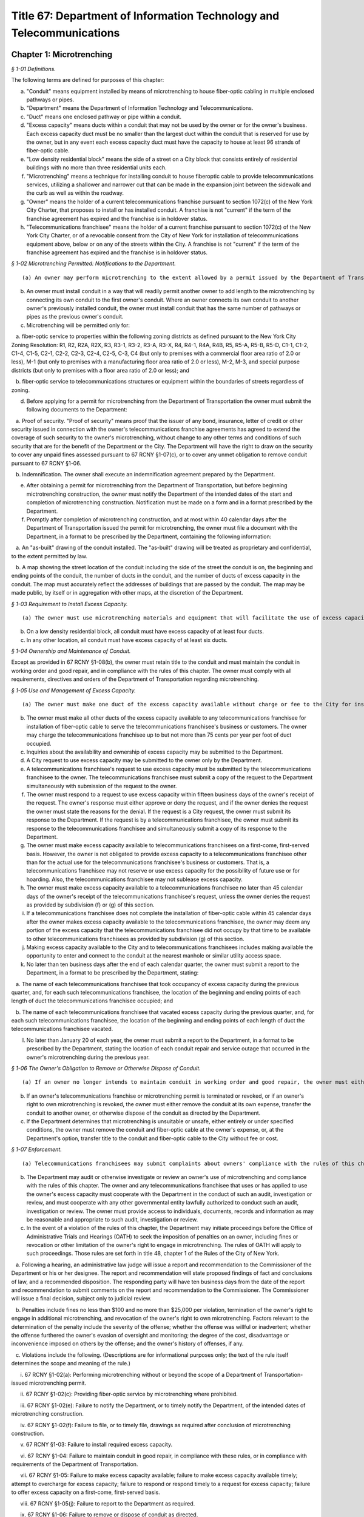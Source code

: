 Title 67: Department of Information Technology and Telecommunications
===================================================

Chapter 1: Microtrenching
--------------------------------------------------



*§ 1-01 Definitions.* ::


The following terms are defined for purposes of this chapter:

(a) "Conduit" means equipment installed by means of microtrenching to house fiber-optic cabling in multiple enclosed pathways or pipes.

(b) "Department" means the Department of Information Technology and Telecommunications.

(c) "Duct" means one enclosed pathway or pipe within a conduit.

(d) "Excess capacity" means ducts within a conduit that may not be used by the owner or for the owner's business. Each excess capacity duct must be no smaller than the largest duct within the conduit that is reserved for use by the owner, but in any event each excess capacity duct must have the capacity to house at least 96 strands of fiber-optic cable.

(e) "Low density residential block" means the side of a street on a City block that consists entirely of residential buildings with no more than three residential units each.

(f) "Microtrenching" means a technique for installing conduit to house fiberoptic cable to provide telecommunications services, utilizing a shallower and narrower cut that can be made in the expansion joint between the sidewalk and the curb as well as within the roadway.

(g) "Owner" means the holder of a current telecommunications franchise pursuant to section 1072(c) of the New York City Charter, that proposes to install or has installed conduit. A franchise is not "current" if the term of the franchise agreement has expired and the franchise is in holdover status.

(h) "Telecommunications franchisee" means the holder of a current franchise pursuant to section 1072(c) of the New York City Charter, or of a revocable consent from the City of New York for installation of telecommunications equipment above, below or on any of the streets within the City. A franchise is not "current" if the term of the franchise agreement has expired and the franchise is in holdover status.






*§ 1-02 Microtrenching Permitted: Notifications to the Department.* ::


(a) An owner may perform microtrenching to the extent allowed by a permit issued by the Department of Transportation. New microtrenching will not be permitted where sufficient excess capacity is available in existing microtrenching. Before applying to the Department of Transportation for such a permit, the owner must obtain a certification from the Department that no excess capacity is available in the location the owner proposes for microtrenching. The owner must submit that certification to the Department of Transportation as part of the owner's application for a permit.

(b) An owner must install conduit in a way that will readily permit another owner to add length to the microtrenching by connecting its own conduit to the first owner's conduit. Where an owner connects its own conduit to another owner's previously installed conduit, the owner must install conduit that has the same number of pathways or pipes as the previous owner's conduit.

(c) Microtrenching will be permitted only for:

   a. fiber-optic service to properties within the following zoning districts as defined pursuant to the New York City Zoning Resolution: R1, R2, R2A, R2X, R3, R3-1, R3-2, R3-A, R3-X, R4, R4-1, R4A, R4B, R5, R5-A, R5-B, R5-D, C1-1, C1-2, C1-4, C1-5, C2-1, C2-2, C2-3, C2-4, C2-5, C-3, C4 (but only to premises with a commercial floor area ratio of 2.0 or less), M-1 (but only to premises with a manufacturing floor area ratio of 2.0 or less), M-2, M-3, and special purpose districts (but only to premises with a floor area ratio of 2.0 or less); and

   b. fiber-optic service to telecommunications structures or equipment within the boundaries of streets regardless of zoning.

(d) Before applying for a permit for microtrenching from the Department of Transportation the owner must submit the following documents to the Department:

   a. Proof of security. "Proof of security" means proof that the issuer of any bond, insurance, letter of credit or other security issued in connection with the owner's telecommunications franchise agreements has agreed to extend the coverage of such security to the owner's microtrenching, without change to any other terms and conditions of such security that are for the benefit of the Department or the City. The Department will have the right to draw on the security to cover any unpaid fines assessed pursuant to 67 RCNY §1-07(c), or to cover any unmet obligation to remove conduit pursuant to 67 RCNY §1-06.

   b. Indemnification. The owner shall execute an indemnification agreement prepared by the Department.

(e) After obtaining a permit for microtrenching from the Department of Transportation, but before beginning mictrotrenching construction, the owner must notify the Department of the intended dates of the start and completion of microtrenching construction. Notification must be made on a form and in a format prescribed by the Department.

(f) Promptly after completion of microtrenching construction, and at most within 40 calendar days after the Department of Transportation issued the permit for microtrenching, the owner must file a document with the Department, in a format to be prescribed by the Department, containing the following information:

   a. An "as-built" drawing of the conduit installed. The "as-built" drawing will be treated as proprietary and confidential, to the extent permitted by law.

   b. A map showing the street location of the conduit including the side of the street the conduit is on, the beginning and ending points of the conduit, the number of ducts in the conduit, and the number of ducts of excess capacity in the conduit. The map must accurately reflect the addresses of buildings that are passed by the conduit. The map may be made public, by itself or in aggregation with other maps, at the discretion of the Department.

 






*§ 1-03 Requirement to Install Excess Capacity.* ::


(a) The owner must use microtrenching materials and equipment that will facilitate the use of excess capacity by telecommunications franchisees.

(b) On a low density residential block, all conduit must have excess capacity of at least four ducts.

(c) In any other location, all conduit must have excess capacity of at least six ducts.






*§ 1-04 Ownership and Maintenance of Conduit.* ::


Except as provided in 67 RCNY §1-08(b), the owner must retain title to the conduit and must maintain the conduit in working order and good repair, and in compliance with the rules of this chapter. The owner must comply with all requirements, directives and orders of the Department of Transportation regarding microtrenching.






*§ 1-05 Use and Management of Excess Capacity.* ::


(a) The owner must make one duct of the excess capacity available without charge or fee to the City for installation of fiber-optic cable for use by the City for the City's direct benefit. The "City" includes any agency or office of New York City government, and any City-related public institution including the New York City Housing Authority, the Health and Hospitals Corporation, the New York City Department of Education, and the Metropolitan Transportation Authority.

(b) The owner must make all other ducts of the excess capacity available to any telecommunications franchisee for installation of fiber-optic cable to serve the telecommunications franchisee's business or customers. The owner may charge the telecommunications franchisee up to but not more than 75 cents per year per foot of duct occupied.

(c) Inquiries about the availability and ownership of excess capacity may be submitted to the Department.

(d) A City request to use excess capacity may be submitted to the owner only by the Department.

(e) A telecommunications franchisee's request to use excess capacity must be submitted by the telecommunications franchisee to the owner. The telecommunications franchisee must submit a copy of the request to the Department simultaneously with submission of the request to the owner.

(f) The owner must respond to a request to use excess capacity within fifteen business days of the owner's receipt of the request. The owner's response must either approve or deny the request, and if the owner denies the request the owner must state the reasons for the denial. If the request is a City request, the owner must submit its response to the Department. If the request is by a telecommunications franchisee, the owner must submit its response to the telecommunications franchisee and simultaneously submit a copy of its response to the Department.

(g) The owner must make excess capacity available to telecommunications franchisees on a first-come, first-served basis. However, the owner is not obligated to provide excess capacity to a telecommunications franchisee other than for the actual use for the telecommunications franchisee's business or customers. That is, a telecommunications franchisee may not reserve or use excess capacity for the possibility of future use or for hoarding. Also, the telecommunications franchisee may not sublease excess capacity.

(h) The owner must make excess capacity available to a telecommunications franchisee no later than 45 calendar days of the owner's receipt of the telecommunications franchisee's request, unless the owner denies the request as provided by subdivision (f) or (g) of this section.

(i) If a telecommunications franchisee does not complete the installation of fiber-optic cable within 45 calendar days after the owner makes excess capacity available to the telecommunications franchisee, the owner may deem any portion of the excess capacity that the telecommunications franchisee did not occupy by that time to be available to other telecommunications franchisees as provided by subdivision (g) of this section.

(j) Making excess capacity available to the City and to telecommunications franchisees includes making available the opportunity to enter and connect to the conduit at the nearest manhole or similar utility access space.

(k) No later than ten business days after the end of each calendar quarter, the owner must submit a report to the Department, in a format to be prescribed by the Department, stating:

   a. The name of each telecommunications franchisee that took occupancy of excess capacity during the previous quarter, and, for each such telecommunications franchisee, the location of the beginning and ending points of each length of duct the telecommunications franchisee occupied; and

   b. The name of each telecommunications franchisee that vacated excess capacity during the previous quarter, and, for each such telecommunications franchisee, the location of the beginning and ending points of each length of duct the telecommunications franchisee vacated.

(l) No later than January 20 of each year, the owner must submit a report to the Department, in a format to be prescribed by the Department, stating the location of each conduit repair and service outage that occurred in the owner's microtrenching during the previous year.






*§ 1-06 The Owner's Obligation to Remove or Otherwise Dispose of Conduit.* ::


(a) If an owner no longer intends to maintain conduit in working order and good repair, the owner must either remove the conduit at its own expense, or, at the Department's option, transfer the conduit to another owner, or otherwise dispose of the conduit as directed by the Department.

(b) If an owner's telecommunications franchise or microtrenching permit is terminated or revoked, or if an owner's right to own microtrenching is revoked, the owner must either remove the conduit at its own expense, transfer the conduit to another owner, or otherwise dispose of the conduit as directed by the Department.

(c) If the Department determines that microtrenching is unsuitable or unsafe, either entirely or under specified conditions, the owner must remove the conduit and fiber-optic cable at the owner's expense, or, at the Department's option, transfer title to the conduit and fiber-optic cable to the City without fee or cost.






*§ 1-07 Enforcement.* ::


(a) Telecommunications franchisees may submit complaints about owners' compliance with the rules of this chapter to the Department.

(b) The Department may audit or otherwise investigate or review an owner's use of microtrenching and compliance with the rules of this chapter. The owner and any telecommunications franchisee that uses or has applied to use the owner's excess capacity must cooperate with the Department in the conduct of such an audit, investigation or review, and must cooperate with any other governmental entity lawfully authorized to conduct such an audit, investigation or review. The owner must provide access to individuals, documents, records and information as may be reasonable and appropriate to such audit, investigation or review.

(c) In the event of a violation of the rules of this chapter, the Department may initiate proceedings before the Office of Administrative Trials and Hearings (OATH) to seek the imposition of penalties on an owner, including fines or revocation or other limitation of the owner's right to engage in microtrenching. The rules of OATH will apply to such proceedings. Those rules are set forth in title 48, chapter 1 of the Rules of the City of New York.

   a. Following a hearing, an administrative law judge will issue a report and recommendation to the Commissioner of the Department or his or her designee. The report and recommendation will state proposed findings of fact and conclusions of law, and a recommended disposition. The responding party will have ten business days from the date of the report and recommendation to submit comments on the report and recommendation to the Commissioner. The Commissioner will issue a final decision, subject only to judicial review.

   b. Penalties include fines no less than $100 and no more than $25,000 per violation, termination of the owner's right to engage in additional microtrenching, and revocation of the owner's right to own microtrenching. Factors relevant to the determination of the penalty include the severity of the offense; whether the offense was willful or inadvertent; whether the offense furthered the owner's evasion of oversight and monitoring; the degree of the cost, disadvantage or inconvenience imposed on others by the offense; and the owner's history of offenses, if any.

   c. Violations include the following. (Descriptions are for informational purposes only; the text of the rule itself determines the scope and meaning of the rule.)

      i. 67 RCNY §1-02(a): Performing microtrenching without or beyond the scope of a Department of Transportation-issued microtrenching permit.

      ii. 67 RCNY §1-02(c): Providing fiber-optic service by microtrenching where prohibited.

      iii. 67 RCNY §1-02(e): Failure to notify the Department, or to timely notify the Department, of the intended dates of microtrenching construction.

      iv. 67 RCNY §1-02(f): Failure to file, or to timely file, drawings as required after conclusion of microtrenching construction.

      v. 67 RCNY §1-03: Failure to install required excess capacity.

      vi. 67 RCNY §1-04: Failure to maintain conduit in good repair, in compliance with these rules, or in compliance with requirements of the Department of Transportation.

      vii. 67 RCNY §1-05: Failure to make excess capacity available; failure to make excess capacity available timely; attempt to overcharge for excess capacity; failure to respond or respond timely to a request for excess capacity; failure to offer excess capacity on a first-come, first-served basis.

      viii. 67 RCNY §1-05(j): Failure to report to the Department as required.

      ix. 67 RCNY §1-06: Failure to remove or dispose of conduit as directed.

      x. 67 RCNY §1-07(b): Failure to cooperate with an audit, investigation or review.

      xi. Any other violation of the rules of this chapter.








*§ 1-08 Miscellaneous Provisions.* ::


(a) Conduit that was installed before the effective date of this chapter, in compliance with the terms of a microtrenching pilot program, will be allowed to remain in place despite any non-compliance with 67 RCNY §1-02 or 67 RCNY §1-03. All of the other rules of this chapter apply to such conduit.

(b) An owner may transfer ownership of conduit to another entity that would be an "owner" as defined by 67 RCNY §1-01(g). A transfer may not be made effective before the submission to the Department of the contract or other document effectuating the transfer.

(c) To the extent that any applicable federal or state law or regulation requires an owner to make excess capacity available to a person or entity more expeditiously or on any other term more favorable to that person or entity than a term provided for by the rules of this chapter, then the applicable federal or state law or regulation applies with respect to such persons or entities instead of the term provided for by the rules of this chapter.

(d) By voluntarily choosing to install conduit pursuant to this chapter, an owner agrees that the owner will not charge telecommunications franchisees any fees or costs for the use or occupancy of duct installed pursuant to this chapter greater than the fees provided in 67 RCNY §1-05(b); represents that the owner has received any regulatory permission, approval or authority that may be required to install such conduit and to charge such fees; and acknowledges that the City of New York relies on that agreement and that representation in furtherance of the City's interests in expanding fiber-optic cable deployment, especially in underserved areas.

(e) The provisions of this chapter that require an owner to install excess capacity, to make it available to telecommunications franchisees, and to forego any fees and costs except as provided in 67 RCNY §1-05(b) that might otherwise be permitted by any applicable rate regulation are integral to this chapter and essential to the City's purposes in promulgating this chapter. The City's determination to permit microtrenching is expressly based on the assumptions that an owner's conduit will include excess capacity and that the excess capacity will be available to telecommunications franchisees without payment of any fees or costs except as provided in 67 RCNY §1-05(b). Therefore, if any court or other tribunal of competent jurisdiction invalidates any of those provisions, this chapter will be invalidated in its entirety and microtrenching will not be permitted, and owners must remove or otherwise dispose of all conduit as directed by the Department.




Chapter 4: Electrical Usage by Cable Television Companies
--------------------------------------------------



*§ 4-01 Definitions.* ::


Authorized agent. "Authorized agent" shall mean any person or entity which is authorized by lease, contract or other agreement to act on behalf of a premises owner with respect to the matters covered by this rule.

Cable television. "Cable television company" shall mean any person, firm, partnership, or corporation which provides one-way transmission to subscribers of video programming or other programming services.

Commissioner. "Commissioner" shall mean the Commissioner of the Department of Information Technology and Telecommunications.

Department. "Department" shall mean the Department of Information Technology and Telecommunications of the City of New York.

Direct billing. "Direct billing" shall mean a system by which the user is billed directly by the utility for either (1) actual use of electricity, as measured by a properly installed and operating meter or (2) estimated use of electricity, as agreed to by the cable television company and the utility. Direct billing shall include only electrical usage which is independent of the premises owner's metering.

Electricity. "Electricity" shall mean electrical current or service as provided by a utility other than electricity used to operate equipment placed within individual subscriber units for the purpose of receiving cable television service.

Utility. "Utility" shall mean any person, firm, partnership or corporation authorized to provide electricity to commercial and residential users and subject to the jurisdiction and general supervision of the Public Service Commission of the State of New York.






*§ 4-02 Applicability.* ::


(a) This chapter applies to all cable television companies authorized by New York City by means of a franchise or other municipal authorization to construct, operate, maintain, or manage a cable television system in New York City.






*§ 4-03 Electricity Usage.* ::


(a) All electricity used by a cable television company shall be directly billed to the cable television company by a utility pursuant to the utility's applicable service tariffs, including all electricity used by a cable television company to operate equipment situated on premises owned, operated or leased by an entity other than the cable company, unless the cable television company and the premises owner have entered into a resale arrangement.

(b) To the extent allowable by applicable law and tariff, a cable television company may enter into a resale arrangement for use of electricity to operate equipment situated on premises not owned, operated or leased by the cable television company only upon prior written approval of the affected premises owner or authorized agent.






*§ 4-04 Notice.* ::


(a) The cable television company shall give each premises owner or authorized agent not less than fifteen (15) days written notice of its intention to locate equipment upon any premises not owned, operated or leased by the cable television company which may require the use of electricity.

(b) The cable television company shall contact the utility providing the electricity and arrange for direct billing for the use of electricity on premises not owned, operated or leased by the cable television company not less than fifteen (15) days prior to the installation of said equipment.

(c) The cable television company shall notify each affected premises owner or authorized agent when it has completed arrangements for direct billing when the utility providing electricity and the start date for such electricity usage.

(d) For electricity usage to operate equipment owned by the cable television company already situated on premises owned, operated or leased by an entity other than the cable television company as of the effective date of this rule, the cable television company shall contact the utility providing the electricity and arrange for direct billing for the use of electricity to operate such equipment on such premises. The cable television company shall submit a plan for the implementation of the requirements of this chapter for such electricity usage within thirty (30) days of the effective date of this chapter. Such plan shall be subject to the approval of the Commissioner.

(e) The cable television company shall submit to the Department quarterly reports with respect to any resale arrangement for use of electricity to operate equipment situated on premises not owned, operated or leased by the cable television company in a form and containing such information as the Commissioner may reasonably specify. Upon request of the Commissioner, the cable television company shall promptly submit to the Commissioner additional information in an appropriate format to verify and supplement the information contained in the report required by this subdivision. The Commissioner may waive the submission of such records as the Commissioner deems appropriate.

(f) The cable television company shall submit to the Department summary quarterly reports containing information on each notice sent out pursuant to the requirements of subparagraphs a, b, and c of this section in a form and containing such information as the Commissioner may reasonably specify. Upon request of the Commissioner, the cable television company shall promptly submit to the Commissioner additional information in an appropriate format to verify and supplement the information contained in the report required by this subdivision. The Commissioner may waive the submission of such records as the Commissioner deems appropriate.




Chapter 6: Public Pay Telephones
--------------------------------------------------




**Subchapter A: General Provisions**



*§ 6-01 Definitions.* ::


For the purposes of this Chapter, the following terms shall have the following meanings:

Code. "Code" shall mean the Administrative Code of the City of New York.

Commissioner. "Commissioner" shall mean the Commissioner of the Department of Information Technology and Telecommunications or any successor agency.

Department. "Department" shall mean the Department of Information Technology and Telecommunications or any successor agency. 

Owner. "Owner" shall mean a natural person or business entity that owns, leases, or is otherwise responsible for the installation, operation and maintenance of a public pay telephone.

Public Nuisance. "Public Nuisance" shall mean a public pay telephone which the Commissioner has reasonable cause to believe is used on a regular basis in furtherance of unlawful activity.

Public Pay Telephone. "Public Pay Telephone" shall mean a telephone and associated equipment, from which calls can be paid for at the time they are made by a coin, credit card, prepaid debit card or in any other manner which is available for use by the public and provides access to the switched telephone network for the purpose of voice or data communications. The term "Public Pay Telephone" shall include any pedestal or telephone bank supporting one or more such telephones, associated enclosures, signage, and other associated equipment.

Public Pay Telephone Installation. A "Public Pay Telephone Installation" shall mean an installation, including the telephone, pedestal and housing of such telephone, with one or more public pay telephones on a pedestal, one or more public pay telephones in an in-line configuration, or a public pay telephone attached to another structure.

Street. "Street" shall have the meaning ascribed thereto in subdivision thirteen of § 1-112 of the Code.

Substantial Common Ownership. "Substantial Common Ownership" shall mean that:

   (i) one or more chains of business entities (a business entity shall include but not be limited to corporations, partnerships or limited liability companies) are connected through stock ownership with a common parent business entity, and the common parent business entity owns at least 50 percent (50%) of the total value of shares of all classes of stock in at least one of the other business entities, or stock possessing at least 50 percent (50%) of the combined voting power of all classes of stock in each of the business entities is owned by one or more of the other business entities; or

   (ii) two or more business entities are owned by 5 or fewer persons who are individuals, estates or trusts, and those persons own at least 50 percent (50%) of the total value of shares of all classes of stock in all of the business entities, or stock possessing at least 50 percent (50%) of the combined voting power of all classes of stock in all of the business entities; or

   (iii) there are three or more business entities, each of which is a member of a group of business entities described in subparagraph (i) or (ii), and one of which is a common parent business entity included in a group of business entities described in subparagraph (i) and subparagraph (ii).

(Amended City Record 7/9/2015, eff. 8/8/2015)






*§ 6-02 Penalties.* ::


(a) In addition to the civil penalties provided in subdivisions (c) and (d) of this section, an owner who maintains or operates a public pay telephone without a permit issued pursuant to this chapter shall be guilty of a misdemeanor and upon conviction thereof shall be punished by a fine of not more than ten thousand dollars ($10,000) and imprisonment of not more than thirty days, or both such fine and imprisonment.

(b) Notwithstanding any other provision of this section:

   (1) an owner who fails on two occasions within any three month period to provide phone service from a public pay telephone for any period of time exceeding twenty-four continuous hours or who fails to provide coinless twenty-four hour 911 service from such public pay telephone in compliance with the provisions of subdivision (a) or subdivision (b) of 67 RCNY § 6-05, as the case may be, shall be in violation of such subdivision(s) and shall be liable for a civil penalty of not more than two thousand five hundred dollars ($2,500) for each violation which may be recovered in a civil action or in a proceeding before the Environmental Control Board. In the case of a violation exceeding twenty-four hours, each day's continuance shall be a separate and distinct occasion in which an offense has occurred. An owner of a public pay telephone shall not be considered to have failed to provide the service required in this subdivision where such owner has posted and maintained a written notification on the public pay telephone within seventy-two hours of the occurrence and provided written notification to the Department, within twenty-four hours, of the occurrence of an event or a condition beyond his or her control, such as a power failure or an inability of the telephone company to provide access to the switched telephone network, that has rendered such telephone unable to provide such service.

   (2) an owner who fails on at least two occasions, each such occasion lasting for a duration of forty-eight (48) hours, or on one occasion that lasts for a duration of seventy-two (72) hours to maintain a public pay telephone in compliance with the provisions of subdivision (c) of 67 RCNY § 6-05 shall be in violation of such subdivision and shall be liable for a civil penalty of not more than one thousand dollars ($1,000) for each such violation.

(c) Notwithstanding any other provision of 67 RCNY § 6-02, violation of any provision of this chapter shall be punishable by a civil penalty of not more than one thousand dollars ($1,000) for each such violation, recoverable in a civil action or in a proceeding before the Environmental Control Board. In the case of a continuing violation, each day's continuance shall be a separate and distinct offense.

(d) An owner who is liable for a civil penalty for a violation pursuant to subdivision (c) of this section shall also be liable in the amount of the expense, if any, incurred by the city in the rendering inoperable, removal, storage and/or disposal of the public pay telephone and the performance of related repair and restoration work.

(e) An owner who violates any provision of Chapter 4 of Title 23 of the Code, or any term or condition of a permit issued pursuant thereto, or any rule promulgated by the Commissioner pursuant thereto shall be liable for a civil penalty of not more than one thousand dollars ($1,000) for each violation, which may be recovered in a civil action or in a proceeding before the Environmental Control Board. In the case of a continuing violation, each day's continuance shall be a separate and distinct offense.

(f) If the Commissioner reasonably believes that an owner, or any employee, agent or independent contractor of such owner, has violated any provision of Chapter 4 of Title 23 of the Code, or any provision of this chapter or any term or condition of a franchise agreement or permit issued pursuant thereto, the Commissioner may, pursuant to § 23-408(i)(1)(dd) of the Code, suspend review of all applications for the issuance of permits filed by such owner. Prior to any such suspension, the Commissioner shall notify the owner of the violation or unsatisfactory condition identified by the Commissioner and specify the action that must be taken to correct the condition in such manner and within such period of time as shall be set forth in such notice. Upon receipt of said notice the owner may contest the Commissioner's decision by responding in writing within five (5) business days of receipt of the notification from the Commissioner. A final determination will be made by the Commissioner and the owner will be notified of the determination. If the owner's appeal is rejected, the owner will have five (5) days to correct the specified condition or violation, or said suspension will go into effect. Such suspension may continue until either the Commissioner no longer reasonably believes that a violation has occurred, or the violation has been corrected to the satisfaction of the Commissioner and payment has been made of all fines or civil penalties imposed for the violation, any costs incurred by the City in the rendering inoperable, removal, storage, and/or disposal of the public pay telephone and related repair or restoration work, and any fees for any administrative expense or expense of additional inspections incurred by the City as a result of such violation.

(Amended City Record 7/9/2015, eff. 8/8/2015)






*§ 6-03 Liability for Violations.* ::


An owner of a public pay telephone shall be liable for a violation by his or her employee, agent or independent contractor of the provisions of this subchapter made in the course of performing his or her duties.






*§ 6-04 Notice.* ::


Except where otherwise required by law, notice by the Commissioner pursuant to this chapter shall be by first class mail addressed to the address for service submitted in writing to the Department by an owner of a public pay telephone or as set forth in a permit for such telephone. Where an owner has provided a facsimile number with such address or on an application for a permit, notice shall be by facsimile to such number. Notice may also be by such other electronic or non-electronic means as the Commissioner may prescribe. In the case of a public pay telephone that is not identified on a registry or does not possess a permit issued pursuant to this chapter, such notice shall be provided only where the name and address of the owner is shown on the public pay telephone or can be readily identified by the Commissioner by virtue of a trademark prominently displayed on the public telephone. Notice may also be served on a public pay telephone owner by personal service or in any other manner permitted under the terms of a franchise agreement entered into by such public pay telephone owner or in any other manner reasonably calculated to achieve actual notice, including but not limited to any method authorized in the Civil Practice Law and Rules.






*§ 6-05 Maintenance of Public Pay Telephones.* ::


(a) Coinless 911 service. A public pay telephone shall provide twenty-four hour access to 911 service without use of a coin or other payment device. For purposes of this subdivision a violation of this requirement may be found where a public pay telephone lacks a dial tone, a clear and audible transmission and reception, a keyboard and handset in working order, or any other feature necessary to provide or obtain access to 911 service (such as, but not limited to, coinless access to an operator services provider).

(b) Telephone service.

   (1) A public pay telephone shall be installed, operated and maintained in a condition to accept a coin, credit card, prepaid debit card or other appropriate payment device and the telephone must enable a call to be completed when the proper payment has been made;

   (2) The return mechanism of a public pay telephone shall be in working order and provide customers with return of coins when calls are not completed;

   (3) A public pay telephone shall provide access to operator service without use of a coin or other payment device.

   (4) A public pay telephone that is incorporated into a structure that provides free wifi service must provide free domestic telephone service pursuant to the provider's franchise contract and remain in working order.

(c) Cleanliness. A public pay telephone installation shall be maintained in accordance with the provisions of this subdivision.

   (1) A public pay telephone shall be maintained free of offensive odors, litter, debris and damage.

   (2) A public pay telephone shall be maintained free of stickers and graffiti.

   (3) A public pay telephone shall be maintained in a clean condition, free of grime and rust and clean to the touch.

   (4) All lettering and signage on an installation shall be clean and legible at all times.

   (5) All painted surfaces must be repainted at least once per year.

(d) Safety.

   (1) A public pay telephone installation that has been displaced from its original installation configuration (e.g. motor vehicle collision) must be made safe within 24 hours of displacement and removed or restored to its original position within 72 hours of displacement.

   (2) A public pay telephone installation, or any section or component thereof, that becomes broken in place, fractured or otherwise detached must be made safe within twenty-four hours and fully repaired within 72 hours.

(e) Enforcement.

   (1) A notice of violation may be issued for a violation of a provision of subdivision (a) of this section when inspections on two occasions within a period no shorter than twenty-four hours have disclosed a violation of such provision.

   (2) A notice of violation may be issued for violation of subdivision (b) of this section where inspections have disclosed that telephone service was unavailable on two occasions, each such occasion lasting for a duration of at least twenty-four (24) hours, within a period of ninety (90) calendar days. Each twenty-four hour period in which a failure to provide telephone service continues shall constitute a separate occasion on which an offense has occurred.

   (3) A notice of violation for violation of a provision of subdivision (c) of this section may be issued where inspections disclose violation of such subdivision continuing at least forty-eight (48) hours on two separate occasions within a period of ninety (90) calendar days or a violation lasting at least seventy-two (72) hours on one occasion.

   (4) A notice of violation for a violation of a provision of subdivision (d) of this section may be issued where two inspections at least seventy-two (72) hours apart disclose that a displaced public pay telephone has not been restored to its original position or that an installation or portion of an installation has been broken in place, fractured, detached or is otherwise unsafe and has not been repaired or made safe.

   (5) A violation shall be considered to have continued throughout a period specified in this subdivision when a condition set forth in subdivisions (a), (b), (c) or (d) of this section has been identified upon at least two inspections that encompass such period within one hundred sixty-eight (168) hours; provided that, demonstration by an owner that the condition underlying such violation was corrected within such period shall be a defense to an action pursuant to 67 RCNY § 6-05.

(f) Damage to streets. An owner of a public pay telephone installation shall be responsible for all repairs to streets damaged due to the placement, installation, maintenance or removal of such public pay telephone installation.

(Amended City Record 7/9/2015, eff. 8/8/2015)






*§ 6-06 Advertisements.* ::


A public pay telephone shall not display advertising material, unless in accordance with the provisions of a franchise.

(Amended City Record 7/9/2015, eff. 8/8/2015)







**Subchapter B: Interim Registry [Repealed]**



*§ 6-21 Maintenance and Operation of Interim Eligible Public Pay Telephone Without a Permit. [Repealed]* ::


(Repealed City Record 7/9/2015, eff. 8/8/2015)






*§ 6-22 Conditions for Maintenance and Operation of Interim Eligible Public Pay Telephone; Registry of Interim Eligible Public Pay Telephones. [Repealed]* ::


(Repealed City Record 7/9/2015, eff. 8/8/2015)






*§ 6-23 Discontinuance of Interim Eligible Public Pay Telephones Identified in Registry. [Repealed]* ::


(Repealed City Record 7/9/2015, eff. 8/8/2015)






*§ 6-24 Interim Registries. [Repealed]* ::


(Repealed City Record 7/9/2015, eff. 8/8/2015)






*§ 6-25 Objection by the Commissioner. [Repealed]* ::


(Repealed City Record 7/9/2015, eff. 8/8/2015)






*§ 6-26 Removal. [Repealed]* ::


(Repealed City Record 7/9/2015, eff. 8/8/2015)






*§ 6-27 Requirement of Registry as Precondition for Permit. [Repealed]* ::


(Repealed City Record 7/9/2015, eff. 8/8/2015)







**Subchapter C: Permits for Public Pay Telephones**



*§ 6-30 Permit Required.* ::


(a) No public pay telephone shall be installed, operated or maintained on, over or under any street or other inalienable property of the City, or installed such that a user of such public pay telephone can only use such telephone while occupying, in whole or in part, the inalienable property of the City, unless the owner of the public pay telephone has received a permit for the public pay telephone from the Commissioner pursuant to the provisions of this subchapter.

(b) A permit shall include such terms and conditions for the operation of a public pay telephone as the Commissioner deems necessary to protect the public safety and to safeguard the interests of the City, including but not limited to the requirements that such telephone be in compliance with the requirements set forth in subchapter D of this chapter.

(c) A permit issued pursuant to this subchapter is valid only for the public pay telephone installation at the location for which such permit was issued and may not be transferred to a person other than the owner to whom such permit was issued without the written approval of the Commissioner.

(d) Notwithstanding any other provision of this chapter, a permit for a public pay telephone shall not be issued, unless the owner of such telephone demonstrates that he or she has obtained all permissions required by applicable provisions of Federal, State and local law, as well as rules and regulations promulgated and agreements entered into pursuant thereto.

(Amended City Record 7/9/2015, eff. 8/8/2015)






*§ 6-31 Issuance and Transfer of Permits.* ::


(a) The Commissioner may issue permits based upon a determination, at his or her discretion, that issuance of a permit would be in the best interests of the City.

(b) A permit shall not be issued:

   (1) unless the applicant possesses a franchise to install, maintain and operate public pay telephones on, over and under the streets and other inalienable property of the City;

   (2) unless the applicant has, where required, obtained the consent of the owner or commercial lessee of a building as provided in 67 RCNY § 6-34;

   (3) where a public pay telephone will unreasonably interfere with the use of a street by the public or where it will unreasonably interfere with the use of the abutting property.

(c) A permit issued pursuant to this chapter may be transferred to an owner other than the owner to whom the permit was issued, provided that such transfer has the written approval of the Commissioner and provided further that the transferee is the holder of a public pay telephone franchise granted by the City, and on the condition that, as of the date of the proposed transfer, neither party is in arrears or in default of: franchise fees; fines owed for notices of violation (assessed by the Environmental Control Board after either the entry of a guilty plea or the issuance of a decision in favor of the City after a hearing); or, any fees payable to the City associated with the installation, operation or maintenance of any public pay telephone installations owned or operated by either party. However, the Commissioner may waive in writing any portion of this subsection if the Commissioner determines that there is a public safety need for the public pay telephone.

(Amended City Record 7/9/2015, eff. 8/8/2015)






*§ 6-32 Application and Fee for Permit.* ::


(a) Prior to the issuance of a permit for a new installation, franchisee must submit the permit fee of three hundred ninety-five dollars ($395).

(b) The Department will accept and review applications for proposed locations of installations other than those recommended by the Department.

(Amended City Record 7/9/2015, eff. 8/8/2015)






*§ 6-33 Term of Permit; Termination of Permit.* ::


(a) Term of permit. A permit for a public pay telephone shall continue in effect, unless earlier revoked or suspended by the Commissioner pursuant to 67 RCNY § 6-37 or § 23-404 of the Administrative Code, for the term of the franchise held by the owner of such telephone except:

   (1) as provided in subdivision (b) of this section; or

   (2) [Reserved.]

   (3) [Reserved.]

   (4) [Reserved.]

   (5) if the Commissioner determines after grant of the permit that the permitted public pay telephone was located or installed in violation of any applicable provision of subchapter D of this chapter.

   (6) Provided however that permits issued to an owner prior to the expiration of a franchise may be transferred or reallocated after such expiration to another owner whose franchise has not been terminated.

(b) Termination of permit. 

   (1) The Commissioner may terminate a permit and require the removal of a public pay phone upon a determination that (i) the public pay telephone unreasonably interferes with or, as a result of changed conditions, will unreasonably interfere with the use of a street by the public or constitutes a public nuisance; or (ii) that removal of the public pay telephone is required in connection with a street widening or other capital project.

   (2) The Commissioner shall notify the permittee of his or her intention to terminate the permit and the reason for such proposed action. No later than five business days following such notification, the permittee may submit a letter to the Commissioner setting forth any reasons why such permit should not be terminated and such telephone removed. The Commissioner shall review the reasons set forth in such letter and shall determine whether to terminate the permit and require the removal of the telephone. The Commissioner shall notify the permittee of his or her final determination and the reasons therefor and shall, where applicable, specify in such notice the date by which the telephone shall be removed. In the event that the permittee fails to remove the public pay telephone by the date specified by the Commissioner, the Commissioner may remove or cause the removal of the public pay telephones and have repair and restoration work performed at the expense of the permittee, who shall be liable in a civil action for the amount expended by the City.

   (3) (i) In the event that a public pay telephone is removed in connection with a street widening or capital project as provided in subparagraph (b)(1)(ii) or at the request of the Commissioner, the permittee may apply to the Commissioner for permission to reinstall the public pay telephone at another location (provided however that such installation shall be compliant with 67 RCNY § 6-41, unless such compliance is waived in writing by the Commissioner) or, following the completion of such street widening or capital project, at or near its original location. A fee will not be required.

      (ii) Where such permission is granted, the permittee shall not be required to obtain a new permit for the public pay telephone and the permit previously issued for such public pay telephone shall continue in effect. In the event that the permittee elects not to install such public pay telephone at another location, the fee for such a permit shall be kept in reserve and may be applied to the next permit requested by the permittee.

      (iii) If such public pay telephone is reinstalled at another location the permittee may apply to the Commissioner for a new permit to install another public pay telephone following the completion of such street widening or capital improvement at the same address as the original public pay telephone previously removed in connection therewith. The Commissioner, acting at his or her discretion, may award or deny such application based upon a determination that such action is in the best interests of the City.

(Amended City Record 7/9/2015, eff. 8/8/2015)






*§ 6-34 Consent of Building Owner/commercial Lessee Required.* ::


(a) Opening, drilling or other physical alteration. No permit for a public pay telephone shall be issued or renewed pursuant to this subchapter without the written consent of the owner of an affected building or other private property where the installation of such public pay telephone requires the opening, drilling or other physical alteration of a building facade or other private property or the affixing of such telephone to a building facade or other private property. Such consent shall be provided to DoITT in either of the following two forms:

   (1) a photocopy of an effective and binding written agreement signed by the building owner which grants the owner of the applicable public pay telephone such rights to open, drill or otherwise physically alter (including, without limitation, affixing the telephone to) the building facade or private property as are necessary to install and operate such public pay telephone, which photocopy shall be accompanied by a sworn and notarized written certification from the public pay telephone owner certifying, under penalty of perjury, that the attached photocopy is a true and complete copy of a document signed by the building owner, or

   (2) an alternative consent form to be prescribed by the Commissioner.

(b) Access through conduit. 

   (1) Where the installation of a public pay telephone, if accomplished in a manner other than described in subdivision (a) of this section, requires access through an existing conduit or other opening on a building facade or other private property, or such installation is to be made within six feet of a building line, no permit shall be issued or renewed without the written consent of either the building owner or the commercial lessee.

      (i) If the consent is from the building owner, the form of such consent shall be provided to DoITT in either of the following two forms:

         (A) a photocopy of an effective and binding written agreement signed by the building owner which grants the owner of the applicable public pay telephone any and all rights of access necessary to install and operate such public pay telephone (or, if no such access is required but the applicable installation is to be within six feet of the building line, granting the building owner's consent to such location) which photocopy shall be accompanied by a sworn and notarized written certification from the public pay telephone owner certifying, under penalty of perjury, that the attached photocopy is a true copy of a document signed by the building owner; or

         (B) an alternative consent form to be prescribed by the Commissioner.

      (ii) If the consent is from the commercial lessee, the requirements for the form of such consent shall be the same as that for consent from the building owner as set forth in the preceding subparagraph (i), except that references to "building owner" in subparagraph (A) of said subparagraph (i) above shall be deemed to refer to "commercial lessee" and except that in addition to the consent required under subdivision (i) above, there shall also be required a certification by the commercial lessee certifying that the building owner has authorized the commercial lessee to grant such consent and the commercial lessee has provided the building owner (or its authorized agent) with written notification (by certified mail) of such granting of consent (such written notification to include the name and address of the owner of the public pay telephone and the location of the public pay telephone in relation to the building). Such certification by the commercial lessee must be accompanied by proof of mailing of the notification to the building owner referred to in such certification.

   (2) Within thirty (30) days of receipt by a building owner of a commercial lessee's consent pursuant to subdivision (1) of this subdivision (b), a building owner or an authorized agent of an owner may object to the installation of a public pay telephone by notifying the applicant for a permit or the permittee, with a copy to the Commissioner, by certified mail. Within ten days of receipt of a notice in compliance with the provisions of this paragraph, such applicant or permittee shall (if the public pay telephone objected to in such notice has been installed) remove such public pay telephone unless he or she responds to the Commissioner, with a copy of such response to the owner, stating why the applicant or permittee believes that the owner lacks authority to object to the installation.

(Amended City Record 7/9/2015, eff. 8/8/2015)






*§ 6-35 Notification by Department to Agencies and Review of Application for Permits.* ::


(a) Notification.

   (1) The Department shall notify the Department of Transportation or any successor of such agency, on a periodic basis of the location of public pay telephones for which permits are being sought. The Department of Transportation may review such locations and, within thirty (30) business days of such notification, submit comments to the Commissioner in regard to any such telephone or telephones.

   (2) The Department shall also, on a periodic basis, notify the pertinent Borough Presidents, Council Members and Community Boards of the opportunity to review proposed locations. A Borough President, Council Member, or Community Board may review any such application and, within thirty business days of such notification, submit comments in writing to the Commissioner in regard to such application. The Commissioner may extend such review period by an additional ninety days upon determining that an additional period is necessary for a full and complete review of such proposed locations.

   (3) If the Department determines that a proposed public pay telephone is located in an historic district, approval of such application will be contingent upon compliance with the rules of the Landmarks Preservation Commission concerning public pay telephone installations.

(b) Review of comments and application.

   (1) The Commissioner shall review any comments received from agencies, Borough Presidents, Council Members, Community Boards, and other members of the public prior to making a determination regarding such permits. The Commissioner shall notify the owner of any requirement that shall be a condition of the issuance of a permit. The owner may, within five (5) business days of such notice from the Commissioner, object in writing to the Commissioner to any such condition. The Commissioner shall review such objection and notify the owner of his or her determination and the reasons therefor.

   (2) Upon approval of a location, a notice to proceed shall be granted to the franchisee.

(Amended City Record 7/9/2015, eff. 8/8/2015)






*§ 6-35.1 New Applications for Permits. [Repealed]* ::


(
									Repealed
									
									City Record 7/9/2015, eff. 8/8/2015)






*§ 6-36 Revocation of Permits, Removing and Rendering Public Pay Telephones Inoperable.* ::


(a) Grounds for action by the Commissioner. The Commissioner may take such action pursuant to this section that he or she deems necessary and appropriate where:

   (1) there is reasonable cause to believe that an owner, or any employee, agent or independent contractor of such owner has violated the provisions of chapter 4 of title 23 of the Code or any provision of this chapter, or any of the terms or conditions contained in the permit for a public pay telephone issued pursuant to the provisions of subchapter C or the terms and conditions of the owner's franchise agreement;

   (2) a public pay telephone unreasonably interferes with the use of a street by the public or the use of abutting private property or constitutes a danger to life or property or a public nuisance;

   (3) a knowing material omission or false statement has been made in relation to any application or certification made pursuant to this chapter; or

   (4) an owner of a public pay telephone has failed to pay any fines or penalties imposed in relation to such telephone.

(b) Actions by the Commissioner. In addition to any civil or criminal penalties provided by law, the Commissioner may take one or more of the following actions upon the occurrence of an event described in subdivision (a) of this section.

   (1) Revocation of permit and removal of telephone. The Commissioner may revoke a permit, and upon such revocation, may further order the removal of the public pay telephone for which such permit has been issued. In the event the permittee fails to remove the public pay telephone and to perform related repair and restoration work within the time period specified by such order, the Commissioner may remove or cause the removal of the public pay telephone and have repair and restoration work performed at the expense of the former permittee, who shall be liable for the amount expended by the City.

   (2) [Reserved.]

   (3) [Reserved.]

   (4) City authority to operate. The Commissioner may invoke the Department's authority pursuant to 67 RCNY § 6-47.

(c) Notification to permittee and opportunity to contest Commissioner's action. Except as provided in subdivision (e) of this section, before taking an action pursuant to this section, the Commissioner shall notify the owner of a public telephone with regard to which the action is proposed of the reason for such proposed action. Such notice shall specify the action, if any, that may be taken by the permittee to correct the condition and the manner and time period in which such condition must be corrected or in which, if the condition is not one that is capable of correction, the time by which the telephone shall be removed. Except as provided in subdivision (d) of this section the owner shall respond no later than five business days following such notice. Such response shall either: (i) certify to the Commissioner that such condition has been corrected in accordance with the manner specified by the Commissioner in such notice; or (ii) set forth the reasons why the Commissioner should not take the proposed action. Failure of an owner to timely respond to such notice by the Commissioner shall constitute default, and shall subject the owner to revocation of the permit and removal of the telephone pursuant to the provisions of subdivision (a) of this section. The Commissioner shall review the response of the permittee and notify the permittee of the final determination and the reasons therefor.

(d) Expedited removal of public nuisance. Notwithstanding any other provision of this section the Commissioner may, upon determination that a public pay telephone constitutes a public nuisance, notify the permittee of such determination and order that such telephone be removed within five (5) business days. A permittee may respond in writing to the Commissioner no later than five (5) business days following receipt of such notice setting forth any reasons why such telephone does not constitute a public nuisance. If, following review of such reasons, the Commissioner makes a final determination that such telephone constitutes a public nuisance, the Commissioner shall notify the permittee that such telephone must be removed forthwith. Failure to remove such telephone forthwith will subject the telephone to removal by the Department and repair and restoration work shall be performed at the expense of the permittee, who shall be liable in a civil action for the amount expended by the City.

(e) Emergency removal of telephone by Department.

   (1) Notwithstanding any other provision of this section, if the Commissioner determines that an imminent threat to life or property exists, the Commissioner may remove or cause the removal of a public pay telephone and have repair and restoration work performed at the expense of the owner, without affording the owner an opportunity to be heard prior to such removal. The Commissioner may, if he or she determines that such telephone can be safely reinstalled and maintained, permit the owner to reinstall such telephone.

   (2) No more than five (5) business days following the removal of a public pay telephone pursuant to paragraph (1) of this subdivision, an owner of such telephone who is a permittee shall be provided notice of such removal and the reasons therefor and may respond to the Commissioner in writing setting forth the reasons why such telephone should not have been removed. The Commissioner shall review such response and notify such owner within ten days of receipt of such response of his or her final determination and the reasons therefor.

(Amended City Record 7/9/2015, eff. 8/8/2015)






*§ 6-37 Determination of Public Nuisance.* ::


For the purposes of this subchapter, "public nuisance" shall have the meaning set forth in § 23-401 of the Code and 67 RCNY § 6-01. The Commissioner may determine that a public pay telephone constitutes a public nuisance when a written complaint is made, including, but not limited to a complaint by the Community Board in the Community District in which such telephone is located stating that such public pay telephone constitutes a public nuisance, as so defined. The complaint must also be verified by the police precinct in which such telephone is located.






*§ 6-38 Interim Issuance of Permits. [Repealed]* ::


(
									Repealed
									
									City Record 7/9/2015, eff. 8/8/2015)






*§ 6-38.2 Moves to the Curb. [Repealed]* ::


(
									Repealed
									
									City Record 7/9/2015, eff. 8/8/2015)






*§ 6-39 Removal of Telephones by the Department and Disposition of Removed Telephones.* ::


(a) Any public pay telephones not removed by a permittee in compliance with an order of the Commissioner pursuant to this chapter shall be subject to removal pursuant to § 23-408 of the Code, and failure to so remove shall also be deemed a violation of subdivisions (b) and (c) of such section.

(b) Any telephone removed pursuant to this chapter that is not claimed by its owner within thirty (30) days of removal shall be deemed abandoned pursuant to § 23-408 of the Administrative Code. All abandoned public pay telephones may be sold at public auction after having been advertised in the City Record and the proceeds paid into the general fund or such abandoned telephones may be used or converted for use by the Department or by another City agency. A public pay telephone shall be released to the owner upon payment of the costs of removal, repair and restoration work, storage, and any fees for any administrative expense or expense of additional inspections incurred by the Department as a result of the violation, or, if any action or proceeding for the violation is pending in a court or before the Environmental Control Board, upon the posting of a bond or other form of security acceptable to the Commissioner in an amount which will secure the payment of such costs and any fines or civil penalties which may be imposed for the violation. If the owner does not claim a public pay telephone that has been removed, the owner shall still be liable for said costs.






*Appendix A: Application to Install and Maintain A Public Pay Telephone (PPT) [Repealed]* ::


A public pay telephone shall comply with the requirements set forth in this subchapter provided, however, that the provisions of subdivision (d), subparagraphs (i), (ii), (vii), (viii) and (x) through (xxiv) of paragraph (e)(2), and subdivisions (f) through (n) of 67 RCNY § 6-41 shall not apply to a public pay telephone permitted pursuant to this chapter that was previously licensed pursuant to former § 19-131 or 19-128 of the Code.

(Amended City Record 7/9/2015, eff. 8/8/2015)






*§ 6-41 Siting and Clearance Requirements.* ::


(a) Pedestrian passage. Sidewalk clearance must be maintained so as to ensure a free unobstructed pedestrian passage of eight feet or one-half the width of the sidewalk, whichever is greater. For building line public pay telephones, sidewalk clearance shall be measured perpendicularly from the curb line to a point on the public pay telephone installation in closest proximity to the curb line. For curb line public pay telephones, sidewalk clearance shall be measured perpendicularly from the building line to a point on the public pay telephone installation in closest proximity to the building line.

(b) Crosswalks and sight lines. Pay telephone installations shall not obstruct or interfere in any manner with curb cuts or crosswalks and shall not interfere with free, unobstructed passage and unobstructed lines of sight for vehicular traffic.

(c) Fire escapes and building access. 

   (1) A public pay telephone may not be located where it will interfere with the normal operations of a fire escape or where it will obstruct or impede the free use of any means of egress required by the Building Code.

   (2) A public pay telephone shall not be located in a manner that prevents a cellar door from opening to its fullest extent.

   (3) A public pay telephone installed subsequent to March 1, 1996 shall not be placed at the curb directly opposite a building entrance or cellar door.

(d) Underground vaults and sewers. A public pay telephone shall not be installed in such a manner so as to affect the structural integrity of an underground vault or sewer.

(e) Distances required.

   (1) (i) A public pay telephone shall not be installed on or over the sidewalk or other inalienable property of the City immediately parallel to a landmark site, as such term is defined in § 25-302 of the Code. If a public pay telephone was installed parallel to a landmark site prior to September 16, 1998, the owner may receive a permit but shall be subject to the rules of the Landmarks Preservation Commission regarding advertising in historic districts whether or not the landmark site is located in a historic district.

      (ii) No permit under this chapter shall be granted for any site within an "Historic District", as that term is defined in § 25-302 of the Code unless the permit application conforms to the Landmarks Preservation Commission rules concerning public pay telephones.

   (2) Unless otherwise authorized by the Commissioner in writing, public pay telephones shall not be installed within:

      (i) 3 feet of a traffic sign;

      (ii) 4 feet of a traffic light;

      (iii) 5 feet of the end of a ramp of an entrance to or an exit from a wheelchair lift;

      (iv) 15 feet of the entrance way of an outdoor or elevated subway entrance, except where the public pay telephone is attached to, or is immediately adjacent to, the building and clear pedestrian passage is maintained;

      (v) 5 feet from a subway station entrance;

      (vi) 15 foot radius of a fire hydrant and, unless otherwise authorized by the Commissioner in writing, within 5 feet of a standpipe and/or sprinkler, siamese connection or wall hydrant;

      (vii) 3 feet from a subway grate, utility hole cover, or transformer vault;

      (viii) 15 feet of a sidewalk café;

      (ix) 15 feet of a bus stop zone unless the public pay telephone is attached to a bus stop shelter within the zone or is installed at the building line and does not obstruct pedestrian passage on the sidewalk;

      (x) 15 feet of a newsstand unless the public pay telephone is attached to such newsstand or is installed at the building line and does not obstruct pedestrian passage of the sidewalk;

      (xi) 15 feet of a public pay toilet unless the public pay telephone is attached to such public pay toilet or is installed at the building line and does not obstruct pedestrian passage on the sidewalk;

      (xii) 5 feet of a bench located at the curbline;

      (xiii) 10 feet of a driveway unless the public pay telephone is attached to or immediately adjacent to a building immediately adjacent to such driveway;

      (xiv) 5 feet of a canopy as defined in § 19-124 of the Code;

      (xv) 4 feet of a mailbox located at the curbline;

      (xvi) 4 feet of the base of a street light;

      (xvii) 4 feet of a parking meter;

      (xviii) 3 feet of a fire box unless otherwise approved in writing by the Commissioner; 

      (xix) 3 feet of a news rack located at the curbline unless the public pay telephone is attached to the newsrack;

      (xx) 3 feet of a newsbox located at the curbline;

      (xxi) 5 feet of a tree (without a tree pit);

      (xxii) 3 feet of a grating if the public pay telephone is installed at the building line and does not cover the grating or in any way impede the opening of the grating;

      (xxiii) 3 feet of a signpole;

      (xxiv) 3 feet of the edge of a tree pit or planter located at the curbline.

      (xxv) 4 feet from a "Pedestal Structure," (herein defined as any telecommunications utility box, cabinet, or enclosure and related construction, such as foundations, that is located, in whole or in part, above grade and within the public right-of-way of a public street and/or sidewalk, except when such structure is attached to a utility pole or other legal street furniture installation);

      (xxvi) 8 feet from a bicycle rack; and

      (xxvii) 4 feet of any sidewalk encumbrance not specifically enumerated herein.

(f) Required distance from other public pay telephone. A pedestal or other structure that holds a public pay telephone shall be located at least fifty (50) feet from any other such pedestal or structure on any one block face. For purposes of this subdivision "block face" shall mean that portion of the sidewalk on one side of a street which is between the building line and the curb and which is between the boundaries of the corner area at either end of the block. For purposes of this subdivision, "corner area" shall mean the area bounded by extending the intersecting building lines to the curb and the lines to the curb between the two extended building lines.

(g) Distance from corner and curb. A public pay telephone installed after April 13, 1995 at the curbline shall not be located within the corner quadrant and the edge of such installation closest to the curb shall be at least 18 inches, but no more than 24 inches, from the curb. For purposes of this subdivision, "corner quadrant" shall mean the area from ten (10) feet on either side of the corner area in conformity with the definition of corner quadrant found in Executive Order No. 22 of 1995. For purposes of this subdivision, "corner area" shall have the same meaning as such term is defined in subdivision (f) of this section.

(h) Location of public pay telephones in relation to other street furniture or street conditions. No public pay telephone or public pay telephone pedestal shall be installed in a location: (1) where the City of New York or any agency thereof has issued a permit for a location-specific street vending installation; (2) for which a revocable consent has previously been issued that would be inconsistent with installation of a public pay telephone or public pay telephone pedestal; or (3) where other street furniture that has been previously authorized is to be located, except that permitted public pay telephones may be affixed or attached to such authorized street furniture pursuant to an agreement between the public pay telephone service provider and the Department, any other City agency with jurisdiction over such street furniture, and the owner of such street furniture.

(i) Measurements from enclosures. If a public pay telephone is mounted in an enclosure, the distances set forth in subdivision (e) of this section shall be measured from the side of the enclosure nearest the object in question.

(j) Number of public pay telephones at any location.

   (1) There shall be no more than three (3) public pay telephones installed on a single pedestal or in an in-line configuration on a sidewalk between two street corners in the City. There shall be no more than one wall-mounted public pay telephone in any one location. There shall be a distance of fifty (50) feet between any two installations of public pay telephones. An in-line configuration shall not exceed a footprint of 35" × 120".

   (2) There shall be no more than the following number of public pay telephones on any sidewalk between two street corners in the City;

      (i) on any such sidewalk that is one hundred (100) feet or less, a maximum of: one public pay telephone installation that includes no more than one public pay telephone;

      (ii) on any such sidewalk that is more than one hundred (100) feet and less than three hundred (300) feet, a maximum of: two public pay telephone installations;;

      (iii) [Reserved.]

      (iv) After March 21, 2015 new public pay telephone installations may not be installed closer than 170 feet to an existing public pay telephone installation.

   (3) There shall be no more than one public pay telephone installation within fifty (50) feet of any corner area of any street corner. "Corner area" shall have the same meaning as set forth thereof in paragraph (f) of this section. Notwithstanding any other provision of this paragraph, in no event shall a public pay telephone be installed where such installation would result in more than four public pay telephone installations within fifty feet of the corner area at any intersection with any number of corner areas. This paragraph shall not apply to public pay telephones installed or issued a notice to proceed by the Department prior to June 26, 1998.

   (4) Nothing in this subdivision shall be construed to require the removal of a public pay telephone that has been issued a permit by the Department prior to the effective date of these rules or was operational pursuant to a license issued pursuant to the provisions of former § 19-128 or 19-131 of the Administrative Code of the City of New York.

(k) 
									[Reserved.]

(l) Sidewalks of a distinctive design. A public pay telephone shall not be installed on, or result in the destruction, damage or removal of any part of, a sidewalk of a distinctive design. For purposes of this subdivision, "sidewalk of a distinctive design" shall include a pavement of granite, slate, bluestone or brick and a sidewalk constructed and approved pursuant to 34 RCNY § 2-09(f)(xvi).

(m) A public pay telephone must be installed upon a paved surface, unless such telephone is attached to the facade of building or other structure.

(n) Waiver by Commissioner. If the Commissioner determines that a public pay telephone is necessary in a location in order to provide for public health and safety, and one or more provisions set forth in this chapter cannot be satisfied, he or she may waive such provisions of this chapter as may be necessary to permit the installation of a public pay telephone. In no case, however, shall a public pay telephone installation be placed within eighteen (18) inches of a curb or within ten (10) feet from a corner or constitute an impediment to pedestrian traffic or interfere with the function of fire escapes or the unimpeded passage of building inhabitants.

(Amended City Record 7/9/2015, eff. 8/8/2015)






*§ 6-42 Sign Required.* ::


Each public pay telephone location, single or multiple, shall have a sign in a form prescribed by the Commissioner, and consistent with the Rules and Regulations promulgated by the New York State Public Service Commission, installed so that it is visible within the enclosures for such telephone. Such sign shall:

(a) be of dimensions no less than 2" by 5";

(b) include Americans with Disabilities Act ("ADA") symbols indicating that the telephone is equipped to assist hearing impaired persons;

(c) be in compliance with requirements of the ADA;

(d) clearly and legibly identify the owner of the public pay telephone;

(e) clearly and legibly identify the New York State Public Service Commission certified Operator Service Provider of such telephone in the same typeface and in a size that is no larger than that used to identify the owner of the telephone;

(f) contain the following statement: "To register a complaint with the City of New York, call 311."; and,

(g) clearly and legibly identify the public pay telephone using the PPT identification number issued by the Department.






*§ 6-43 Installation and Maintenance.* ::


(a) Workmanship. 

   (1) Materials, workmanship and wiring shall comply with all applicable provisions of Title 27 of the Code and the National Electrical Safety Code.

   (2) Where the nature of any work to be done in connection with the installation, construction, operation, maintenance, repair, upgrade, removal or deactivation requires that such work be done by an electrician, only a licensed electrician shall perform such work.

(b) Materials. Materials shall be of good and durable quality, in accord with all applicable codes, and all work shall be performed without unreasonable disruption of public streets.

(c) Installation.

   (1) Every public pay telephone installation (as such is defined in 67 RCNY § 6-01) shall be maintained in a condition of good repair. All painted surfaces must receive a fresh coat of paint at least once a year.

   (2) Broken or missing lights, broken or unattached or missing advertising panels or other components of a public pay telephone enclosure shall all be repaired or replaced, as applicable, within seventy-two hours, of being damaged, provided however that upon notice from the Department, such disrepair shall be remedied within forty-eight (48) hours.

   (3) Dangling or protruding wires, whether originating from the enclosure or the pedestal or conduit of a public pay telephone installation, shall be repaired within forty-eight (48) hours of the commencement of such state, provided however that upon notice from the Department, such disrepair shall be remedied within twenty-four (24) hours.

   (4) The pedestal(s) upon which a public pay telephone enclosure is mounted shall be kept free of holes or missing or unattached plates, or missing or unattached or broken mounting brackets, screws or bolts or other attachments, covers, panels or associated equipment, and upon notice of non-compliance with this subdivision (c), the pedestal(s) shall be repaired within forty-eight (48) hours.

   (5) Notwithstanding the foregoing, any dangerous condition shall be fixed as soon as possible but no later than twenty-four hours. For the purposes of this subdivision (c), the definition of "dangerous condition" shall include, but not be limited to, a public pay telephone installation and associated equipment possessing jagged or sharp edges, improperly grounded or insulated or bare telephone or electrical wires carrying electrical current, and deteriorated or damaged sidewalk flags.

(d) Telephone service. A public pay telephone shall be maintained such that upon proper payment, a call can be completed. For example, a public pay telephone that could not complete a call to a location or instrument using "anonymous call rejection" on a caller ID or caller number identification device would be in violation of this subdivision (d) of 67 RCNY § 6-43 and of subdivision (b) of 67 RCNY § 6-05.

(e) 
									[Reserved.]

(f) Wiring.

   (1) Overhead communications wiring between the building line and the curb is prohibited.

   (2) Overhead communications wiring that crosses the street is prohibited except where such wire is part of a common or existing wire path with other non-public pay telephone communication wire or other telephone communication wire.

   (3) Overhead communications wiring of any kind is prohibited in the Borough of Manhattan. In all other Boroughs, except as otherwise waived in writing by the Commissioner, wiring for public pay telephones shall be installed underground wherever the City has required electric cables be installed underground. Existing ducts, conduits, or other facilities such as above ground terminal boxes on the sidewalk served by underground facilities or other facilities subject to any and all reciprocal agreements between the dial tone provider and another party shall be utilized. No property belonging to a party other than the dial tone provider may be used without the express written consent of such party and the Department.

   (4) All aerial communication wiring must be at least 10 feet off the ground at all times.

   (5) All overhead public pay telephone communication wires following an existing or common communication wire path will be transferred by the dial tone provider to an alternate means of dial tone connection when such existing communication wire path is discontinued or removed or when the City requires electrical cabling be installed underground at the public pay telephone installation location.

   (6) Where overhead wiring is generally permissible, new overhead public pay telephone communication wires between a public pay telephone and a pole with existing facilities will be permitted if the distance between such telephone and pole is thirty-five (35) feet or less in a straight line, and telephone service in that location is provided via aerial means.

   (7) Where overhead wiring is generally permissible and the distance between a public pay telephone and a pole with existing facilities is greater than thirty-five (35) feet, the dial tone connection may be underground to the pole.

   (8) All underground communication wiring shall be installed through conduits except where underground ducts are used.

   (9) All aboveground communication wiring from a pedestal or wall mount to a source of dial tone located on private property shall be installed through weather resistant conduits using appropriate sealant.






*§ 6-44 Compliance with Americans with Disabilities Act.* ::


A franchisee shall comply with the provisions of the Americans with Disabilities Act and the regulations promulgated thereunder, contained in 28 C.F.R. Parts 35 and 36, and any additional applicable Federal, State and local laws relating to accessibility for persons with disabilities and any rules or regulations promulgated thereunder, as such laws, rules or regulations may from time to time be amended.






*§ 6-45 Compliance with Other Authority.* ::


(a) As provided in subdivision (d) of 67 RCNY § 6-30, notwithstanding any other provision of this chapter, a permit shall not be issued for a public pay telephone pursuant to this chapter unless the owner of such telephone demonstrates that he or she has obtained all permissions required by applicable provisions of Federal, State and local law, as well as rules and regulations promulgated and agreements entered into pursuant thereto.

(b) A public pay telephone shall be sited, installed, operated and maintained in compliance with all applicable provisions of Federal, State and local law, as well as rules and regulations promulgated and agreements entered into pursuant thereto.






*§ 6-46 Timing and Installation. [Repealed]* ::


If pursuant to any provision of this chapter, a public pay telephone, or group of public pay telephones, becomes subject to removal by the Department, and if the location of such payphone or group of payphones is consistent with the requirements of subchapter D of this chapter, then the Department shall have the authority to, in lieu of removal of such payphone or payphones, operate (directly or through a designee) such payphone or payphones for the account of the City and/or make such payphone or payphones available for purchase or lease from the City by holders of public pay telephone franchises granted by the City. The Department, or its designee, purchaser or lessee, shall be authorized to make any necessary or convenient modifications to such payphone or payphones to secure the service provided from such payphone or payphones and the revenues generated from such payphone or payphones.






*§ 6-48 Fee Nonrefundable.* ::


A three hundred ninety five dollars ($395) fee will be required prior to the issuance of a new permit and shall be nonrefundable.

(Amended City Record 7/9/2015, eff. 8/8/2015)




